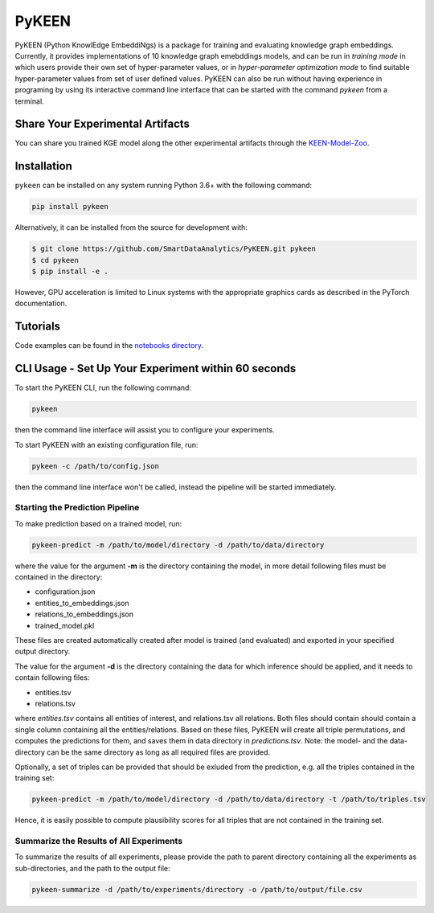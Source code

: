 PyKEEN |build| |coverage| |docs| |zenodo|
=========================================

PyKEEN (Python KnowlEdge EmbeddiNgs) is a package for training and evaluating knowledge graph embeddings. Currently,
it provides implementations of 10 knowledge graph emebddings models, and can be run in *training mode* in which users
provide their own set of hyper-parameter values, or in *hyper-parameter optimization mode* to find suitable
hyper-parameter values from set of user defined values. PyKEEN can also be run without having experience in programing
by using its interactive command line interface that can be started with the command *pykeen* from a terminal.

Share Your Experimental Artifacts
---------------------------------
You can share you trained KGE model along the other experimental artifacts through the `KEEN-Model-Zoo <https://github.com/SmartDataAnalytics/KEEN-Model-Zoo>`_.


Installation |pypi_version| |python_versions| |pypi_license|
------------------------------------------------------------
``pykeen`` can be installed on any system running Python 3.6+ with the following command:

.. code-block:: sh

    pip install pykeen

Alternatively, it can be installed from the source for development with:

.. code-block:: sh

    $ git clone https://github.com/SmartDataAnalytics/PyKEEN.git pykeen
    $ cd pykeen
    $ pip install -e .

However, GPU acceleration is limited to Linux systems with the appropriate graphics cards
as described in the PyTorch documentation.

Tutorials
---------
Code examples can be found in the `notebooks directory
<https://github.com/SmartDataAnalytics/PyKEEN/tree/master/notebooks>`_.

CLI Usage - Set Up Your Experiment within 60 seconds
----------------------------------------------------
To start the PyKEEN CLI, run the following command:

.. code-block:: sh

    pykeen

then the command line interface will assist you to configure your experiments.

To start PyKEEN with an existing configuration file, run:

.. code-block:: sh

    pykeen -c /path/to/config.json

then the command line interface won't be called, instead the pipeline will be started immediately.

Starting the Prediction Pipeline
********************************
To make prediction based on a trained model, run:

.. code-block:: sh

    pykeen-predict -m /path/to/model/directory -d /path/to/data/directory

where the value for the argument **-m** is the directory containing the model, in more detail following files must be
contained in the directory:

* configuration.json
* entities_to_embeddings.json
* relations_to_embeddings.json
* trained_model.pkl

These files are created automatically created after model is trained (and evaluated) and exported in your
specified output directory.

The value for the argument **-d** is the directory containing the data for which inference should be applied, and it
needs to contain following files:

* entities.tsv
* relations.tsv

where *entities.tsv* contains all entities of interest, and relations.tsv all relations. Both files should contain
should contain a single column containing all the entities/relations. Based on these files, PyKEEN will create all
triple permutations, and computes the predictions for them, and saves them in data directory
in *predictions.tsv*.
Note: the model- and the data-directory can be the same directory as long as all required files are provided.

Optionally, a set of triples can be provided that should be exluded from the prediction, e.g. all the triples
contained in the training set:

.. code-block:: sh

   pykeen-predict -m /path/to/model/directory -d /path/to/data/directory -t /path/to/triples.tsv

Hence, it is easily possible to compute plausibility scores for all triples that are not contained in the training set.

Summarize the Results of All Experiments
****************************************
To summarize the results of all experiments, please provide the path to parent directory containing all the experiments
as sub-directories, and the path to the output file:

.. code-block:: sh

    pykeen-summarize -d /path/to/experiments/directory -o /path/to/output/file.csv

.. |build| image:: https://travis-ci.org/SmartDataAnalytics/PyKEEN.svg?branch=master
    :target: https://travis-ci.org/SmartDataAnalytics/PyKEEN
    :alt: Build Status

.. |zenodo| image:: https://zenodo.org/badge/136345023.svg
    :target: https://zenodo.org/badge/latestdoi/136345023
    :alt: Zenodo DOI

.. |docs| image:: http://readthedocs.org/projects/pykeen/badge/?version=latest
    :target: https://pykeen.readthedocs.io/en/latest/
    :alt: Documentation Status

.. |python_versions| image:: https://img.shields.io/pypi/pyversions/pykeen.svg
    :alt: Supported Python Versions: 3.6 and 3.7

.. |pypi_version| image:: https://img.shields.io/pypi/v/pykeen.svg
    :alt: Current version on PyPI

.. |pypi_license| image:: https://img.shields.io/pypi/l/pykeen.svg
    :alt: MIT License

.. |coverage| image:: https://codecov.io/gh/SmartDataAnalytics/PyKEEN/branch/master/graphs/badge.svg
    :target: https://codecov.io/gh/SmartDataAnalytics/PyKEEN
    :alt: Coverage Status on CodeCov
